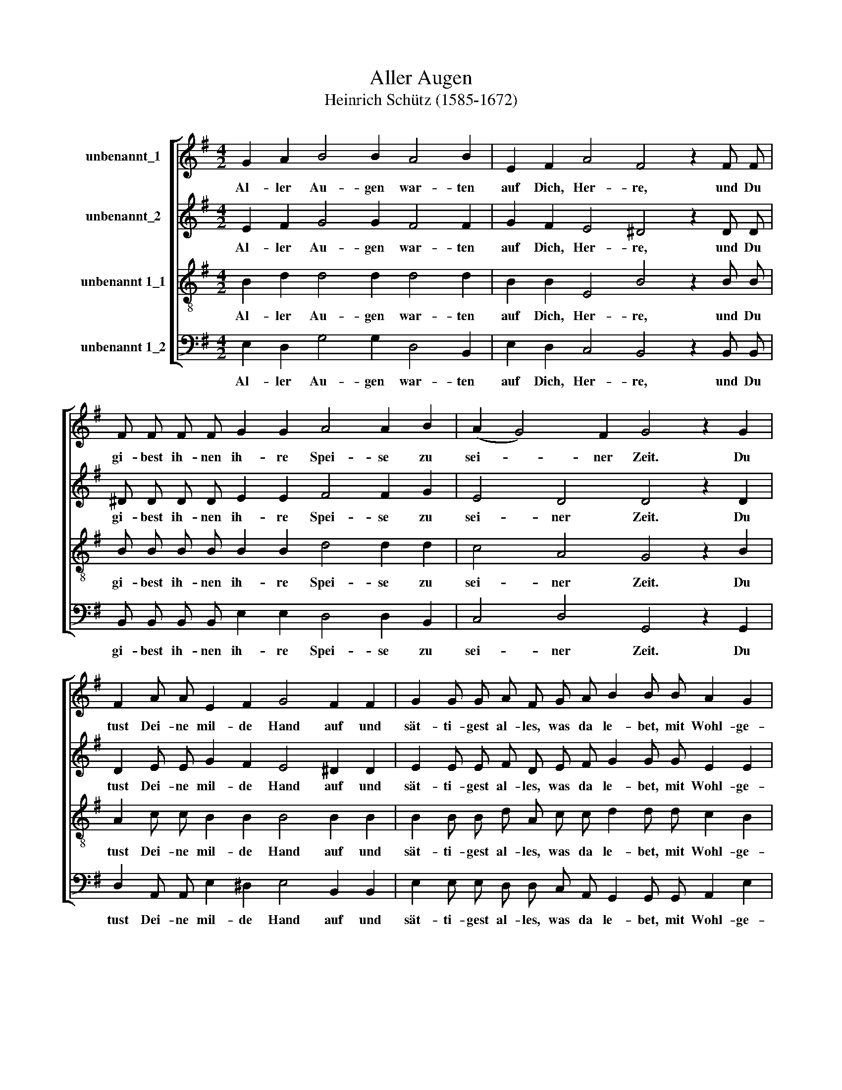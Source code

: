 X:1
T:Aller Augen
T:Heinrich Schütz (1585-1672)
%%score [ 1 2 3 4 ]
L:1/8
M:4/2
K:G
V:1 treble nm="unbenannt_1"
V:2 treble nm="unbenannt_2"
V:3 treble-8 nm="unbenannt 1_1"
V:4 bass nm="unbenannt 1_2"
V:1
 G2 A2 B4 B2 A4 B2 | E2 F2 A4 F4 z2 F F | F F F F G2 G2 A4 A2 B2 | (A2 G4) F2 G4 z2 G2 | %4
w: Al- ler Au- gen war- ten|auf Dich, Her- re, und Du|gi- best ih- nen ih- re Spei- se zu|sei- * ner Zeit. Du|
 F2 A A E2 F2 G4 F2 F2 | G2 G G A F G A B2 B B A2 G2 | F8 E8 |] %7
w: tust Dei- ne mil- de Hand auf und|sät- ti- gest al- les, was da le- bet, mit Wohl- ge-|fal- len.|
V:2
 E2 F2 G4 G2 F4 F2 | G2 F2 E4 ^D4 z2 D D | ^D D D D E2 E2 F4 F2 G2 | E4 D4 D4 z2 D2 | %4
w: Al- ler Au- gen war- ten|auf Dich, Her- re, und Du|gi- best ih- nen ih- re Spei- se zu|sei- ner Zeit. Du|
 D2 E E G2 F2 E4 ^D2 D2 | E2 E E F D E F G2 G G E2 E2 | (^D2 E4 D2) E8 |] %7
w: tust Dei- ne mil- de Hand auf und|sät- ti- gest al- les, was da le- bet, mit Wohl- ge-|fal- * * len.|
V:3
 B2 d2 d4 d2 d4 d2 | B2 B2 E4 B4 z2 B B | B B B B B2 B2 d4 d2 d2 | c4 A4 G4 z2 B2 | %4
w: Al- ler Au- gen war- ten|auf Dich, Her- re, und Du|gi- best ih- nen ih- re Spei- se zu|sei- ner Zeit. Du|
 A2 c c B2 B2 B4 B2 B2 | B2 B B d A c c d2 d d c2 B2 | B8 B8 |] %7
w: tust Dei- ne mil- de Hand auf und|sät- ti- gest al- les, was da le- bet, mit Wohl- ge-|fal- len.|
V:4
 E,2 D,2 G,4 G,2 D,4 B,,2 | E,2 D,2 C,4 B,,4 z2 B,, B,, | B,, B,, B,, B,, E,2 E,2 D,4 D,2 B,,2 | %3
w: Al- ler Au- gen war- ten|auf Dich, Her- re, und Du|gi- best ih- nen ih- re Spei- se zu|
 C,4 D,4 G,,4 z2 G,,2 | D,2 A,, A,, E,2 ^D,2 E,4 B,,2 B,,2 | %5
w: sei- ner Zeit. Du|tust Dei- ne mil- de Hand auf und|
 E,2 E, E, D, D, C, A,, G,,2 G,, G,, A,,2 E,2 | B,,8 E,8 |] %7
w: sät- ti- gest al- les, was da le- bet, mit Wohl- ge-|fal- len.|

